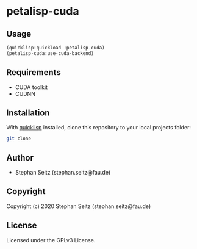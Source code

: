 * petalisp-cuda

** Usage

#+BEGIN_SRC lisp
(quicklisp:quickload :petalisp-cuda)
(petalisp-cuda:use-cuda-backend)
#+END_SRC

** Requirements

- CUDA toolkit
- CUDNN

** Installation

With [[https://www.quicklisp.org/beta/][quicklisp]] installed, clone this
repository to your local projects folder:

#+BEGIN_SRC bash
git clone 
#+END_SRC

** Author

+ Stephan Seitz (stephan.seitz@fau.de)

** Copyright

Copyright (c) 2020 Stephan Seitz (stephan.seitz@fau.de)

** License

Licensed under the GPLv3 License.
